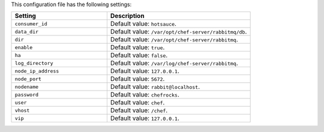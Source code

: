 .. The contents of this file are included in multiple topics.
.. This file should not be changed in a way that hinders its ability to appear in multiple documentation sets.

This configuration file has the following settings:

.. list-table::
   :widths: 200 300
   :header-rows: 1

   * - Setting
     - Description
   * - ``consumer_id``
     - Default value: ``hotsauce``.
   * - ``data_dir``
     - Default value: ``/var/opt/chef-server/rabbitmq/db``.
   * - ``dir``
     - Default value: ``/var/opt/chef-server/rabbitmq``.
   * - ``enable``
     - Default value: ``true``.
   * - ``ha``
     - Default value: ``false``.
   * - ``log_directory``
     - Default value: ``/var/log/chef-server/rabbitmq``.
   * - ``node_ip_address``
     - Default value: ``127.0.0.1``.
   * - ``node_port``
     - Default value: ``5672``.
   * - ``nodename``
     - Default value: ``rabbit@localhost``.
   * - ``password``
     - Default value: ``chefrocks``.
   * - ``user``
     - Default value: ``chef``.
   * - ``vhost``
     - Default value: ``/chef``.
   * - ``vip``
     - Default value: ``127.0.0.1``.


